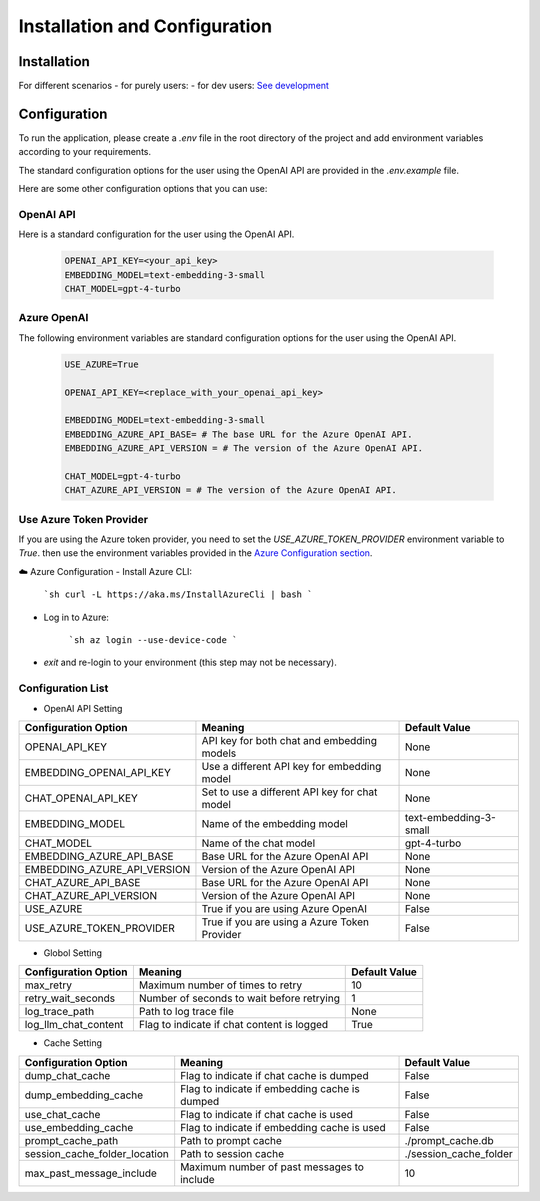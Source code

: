 ==============================
Installation and Configuration
==============================

Installation
============

For different scenarios
- for purely users:
- for dev users: `See development <development.html>`_

Configuration
=============

To run the application, please create a `.env` file in the root directory of the project and add environment variables according to your requirements.

The standard configuration options for the user using the OpenAI API are provided in the `.env.example` file.

Here are some other configuration options that you can use:

OpenAI API
------------

Here is a standard configuration for the user using the OpenAI API.

   .. code-block:: Properties

      OPENAI_API_KEY=<your_api_key>
      EMBEDDING_MODEL=text-embedding-3-small
      CHAT_MODEL=gpt-4-turbo

Azure OpenAI
------------

The following environment variables are standard configuration options for the user using the OpenAI API.

   .. code-block:: Properties
      
      USE_AZURE=True

      OPENAI_API_KEY=<replace_with_your_openai_api_key>
      
      EMBEDDING_MODEL=text-embedding-3-small
      EMBEDDING_AZURE_API_BASE= # The base URL for the Azure OpenAI API.
      EMBEDDING_AZURE_API_VERSION = # The version of the Azure OpenAI API.

      CHAT_MODEL=gpt-4-turbo
      CHAT_AZURE_API_VERSION = # The version of the Azure OpenAI API.

Use Azure Token Provider
------------------------

If you are using the Azure token provider, you need to set the `USE_AZURE_TOKEN_PROVIDER` environment variable to `True`. then 
use the environment variables provided in the `Azure Configuration section <installation_and_configuration.html#azure-openai>`_.


☁️ Azure Configuration
- Install Azure CLI:

   ```sh
   curl -L https://aka.ms/InstallAzureCli | bash
   ```

- Log in to Azure:

   ```sh
   az login --use-device-code
   ```

- `exit` and re-login to your environment (this step may not be necessary).


Configuration List
------------------

.. TODO: use `autodoc-pydantic` .

- OpenAI API Setting

+-----------------------------+--------------------------------------------------+-------------------------+
| Configuration Option        | Meaning                                          | Default Value           |
+=============================+==================================================+=========================+
| OPENAI_API_KEY              | API key for both chat and embedding models       | None                    |
+-----------------------------+--------------------------------------------------+-------------------------+
| EMBEDDING_OPENAI_API_KEY    | Use a different API key for embedding model      | None                    |
+-----------------------------+--------------------------------------------------+-------------------------+
| CHAT_OPENAI_API_KEY         | Set to use a different API key for chat model    | None                    |
+-----------------------------+--------------------------------------------------+-------------------------+
| EMBEDDING_MODEL             | Name of the embedding model                      | text-embedding-3-small  |
+-----------------------------+--------------------------------------------------+-------------------------+
| CHAT_MODEL                  | Name of the chat model                           | gpt-4-turbo             |
+-----------------------------+--------------------------------------------------+-------------------------+
| EMBEDDING_AZURE_API_BASE    | Base URL for the Azure OpenAI API                | None                    |
+-----------------------------+--------------------------------------------------+-------------------------+
| EMBEDDING_AZURE_API_VERSION | Version of the Azure OpenAI API                  | None                    |
+-----------------------------+--------------------------------------------------+-------------------------+
| CHAT_AZURE_API_BASE         | Base URL for the Azure OpenAI API                | None                    |
+-----------------------------+--------------------------------------------------+-------------------------+
| CHAT_AZURE_API_VERSION      | Version of the Azure OpenAI API                  | None                    |
+-----------------------------+--------------------------------------------------+-------------------------+
| USE_AZURE                   | True if you are using Azure OpenAI               | False                   |
+-----------------------------+--------------------------------------------------+-------------------------+
| USE_AZURE_TOKEN_PROVIDER    | True if you are using a Azure Token Provider     | False                   |
+-----------------------------+--------------------------------------------------+-------------------------+

- Globol Setting

+-----------------------------+--------------------------------------------------+-------------------------+
| Configuration Option        | Meaning                                          | Default Value           |
+=============================+==================================================+=========================+
| max_retry                   | Maximum number of times to retry                 | 10                      |
+-----------------------------+--------------------------------------------------+-------------------------+
| retry_wait_seconds          | Number of seconds to wait before retrying        | 1                       |
+-----------------------------+--------------------------------------------------+-------------------------+
+ log_trace_path              | Path to log trace file                           | None                    |
+-----------------------------+--------------------------------------------------+-------------------------+
+ log_llm_chat_content        | Flag to indicate if chat content is logged       | True                    |
+-----------------------------+--------------------------------------------------+-------------------------+


- Cache Setting

.. TODO: update Meaning for caches

+------------------------------+--------------------------------------------------+-------------------------+
| Configuration Option         | Meaning                                          | Default Value           |
+==============================+==================================================+=========================+
| dump_chat_cache              | Flag to indicate if chat cache is dumped         | False                   |
+------------------------------+--------------------------------------------------+-------------------------+
| dump_embedding_cache         | Flag to indicate if embedding cache is dumped    | False                   |
+------------------------------+--------------------------------------------------+-------------------------+
| use_chat_cache               | Flag to indicate if chat cache is used           | False                   |
+------------------------------+--------------------------------------------------+-------------------------+
| use_embedding_cache          | Flag to indicate if embedding cache is used      | False                   |
+------------------------------+--------------------------------------------------+-------------------------+
| prompt_cache_path            | Path to prompt cache                             | ./prompt_cache.db       |
+------------------------------+--------------------------------------------------+-------------------------+
| session_cache_folder_location| Path to session cache                            | ./session_cache_folder  |
+------------------------------+--------------------------------------------------+-------------------------+
| max_past_message_include     | Maximum number of past messages to include       | 10                      |
+------------------------------+--------------------------------------------------+-------------------------+

